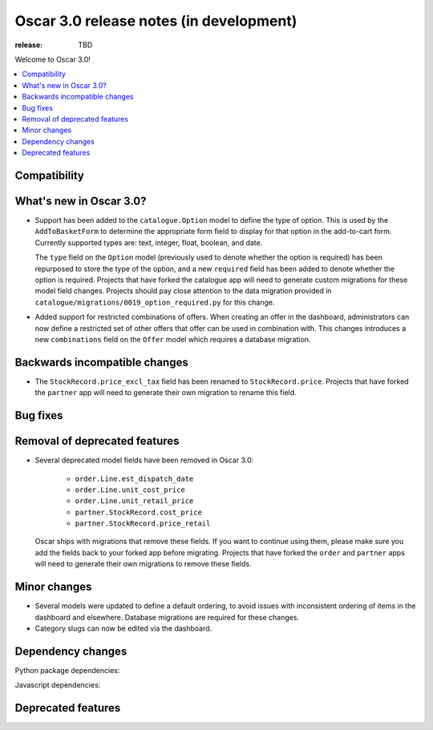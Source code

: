 ========================================
Oscar 3.0 release notes (in development)
========================================

:release: TBD

Welcome to Oscar 3.0!

.. contents::
    :local:
    :depth: 1

.. _compatibility_of_3.0:

Compatibility
~~~~~~~~~~~~~


.. _new_in_3.0:

What's new in Oscar 3.0?
~~~~~~~~~~~~~~~~~~~~~~~~

- Support has been added to the ``catalogue.Option`` model to define the
  type of option. This is used by the ``AddToBasketForm`` to determine the appropriate form field to display for that
  option in the add-to-cart form. Currently supported types are: text, integer, float, boolean, and date.

  The ``type`` field on the ``Option`` model (previously used to denote whether the option is required)
  has been repurposed to store the type of the option, and a new ``required`` field
  has been added to denote whether the option is required. Projects that have forked the catalogue app will
  need to generate custom migrations for these model field changes.
  Projects should pay close attention to the data migration provided in
  ``catalogue/migrations/0019_option_required.py`` for this change.

- Added support for restricted combinations of offers. When creating an offer in the dashboard,
  administrators can now define a restricted set of other offers that offer can be used in combination with.
  This changes introduces a new ``combinations`` field on the ``Offer`` model which requires a database migration.


Backwards incompatible changes
~~~~~~~~~~~~~~~~~~~~~~~~~~~~~~

- The ``StockRecord.price_excl_tax`` field has been renamed to ``StockRecord.price``.
  Projects that have forked the ``partner`` app will need to generate their own migration
  to rename this field.

Bug fixes
~~~~~~~~~


Removal of deprecated features
~~~~~~~~~~~~~~~~~~~~~~~~~~~~~~

- Several deprecated model fields have been removed in Oscar 3.0:

   - ``order.Line.est_dispatch_date``
   - ``order.Line.unit_cost_price``
   - ``order.Line.unit_retail_price``
   - ``partner.StockRecord.cost_price``
   - ``partner.StockRecord.price_retail``

  Oscar ships with migrations that remove these fields. If you want to continue using them,
  please make sure you add the fields back to your forked app before migrating. Projects
  that have forked the ``order`` and ``partner`` apps will need to generate their own
  migrations to remove these fields.


Minor changes
~~~~~~~~~~~~~

- Several models were updated to define a default ordering, to avoid issues with inconsistent ordering of
  items in the dashboard and elsewhere. Database migrations are required for these changes.

- Category slugs can now be edited via the dashboard.

Dependency changes
~~~~~~~~~~~~~~~~~~

Python package dependencies:


Javascript dependencies:


.. _deprecated_features_in_2.0:

Deprecated features
~~~~~~~~~~~~~~~~~~~
